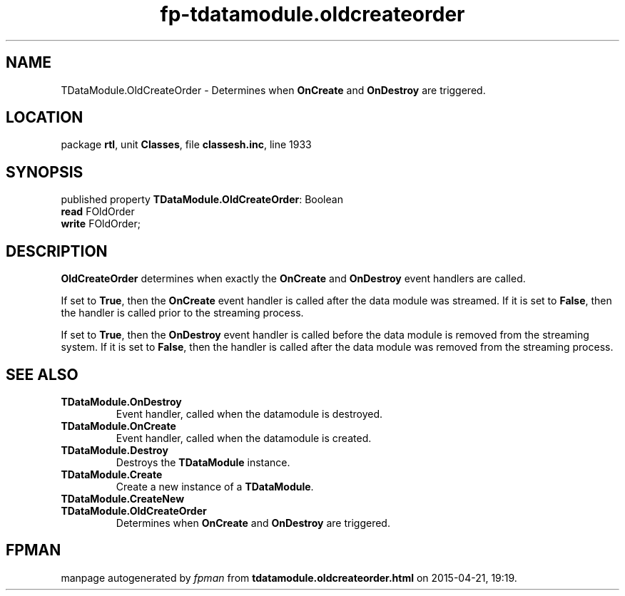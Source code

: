 .\" file autogenerated by fpman
.TH "fp-tdatamodule.oldcreateorder" 3 "2014-03-14" "fpman" "Free Pascal Programmer's Manual"
.SH NAME
TDataModule.OldCreateOrder - Determines when \fBOnCreate\fR and \fBOnDestroy\fR are triggered.
.SH LOCATION
package \fBrtl\fR, unit \fBClasses\fR, file \fBclassesh.inc\fR, line 1933
.SH SYNOPSIS
published property \fBTDataModule.OldCreateOrder\fR: Boolean
  \fBread\fR FOldOrder
  \fBwrite\fR FOldOrder;
.SH DESCRIPTION
\fBOldCreateOrder\fR determines when exactly the \fBOnCreate\fR and \fBOnDestroy\fR event handlers are called.

If set to \fBTrue\fR, then the \fBOnCreate\fR event handler is called after the data module was streamed. If it is set to \fBFalse\fR, then the handler is called prior to the streaming process.

If set to \fBTrue\fR, then the \fBOnDestroy\fR event handler is called before the data module is removed from the streaming system. If it is set to \fBFalse\fR, then the handler is called after the data module was removed from the streaming process.


.SH SEE ALSO
.TP
.B TDataModule.OnDestroy
Event handler, called when the datamodule is destroyed.
.TP
.B TDataModule.OnCreate
Event handler, called when the datamodule is created.
.TP
.B TDataModule.Destroy
Destroys the \fBTDataModule\fR instance.
.TP
.B TDataModule.Create
Create a new instance of a \fBTDataModule\fR.
.TP
.B TDataModule.CreateNew

.TP
.B TDataModule.OldCreateOrder
Determines when \fBOnCreate\fR and \fBOnDestroy\fR are triggered.

.SH FPMAN
manpage autogenerated by \fIfpman\fR from \fBtdatamodule.oldcreateorder.html\fR on 2015-04-21, 19:19.


